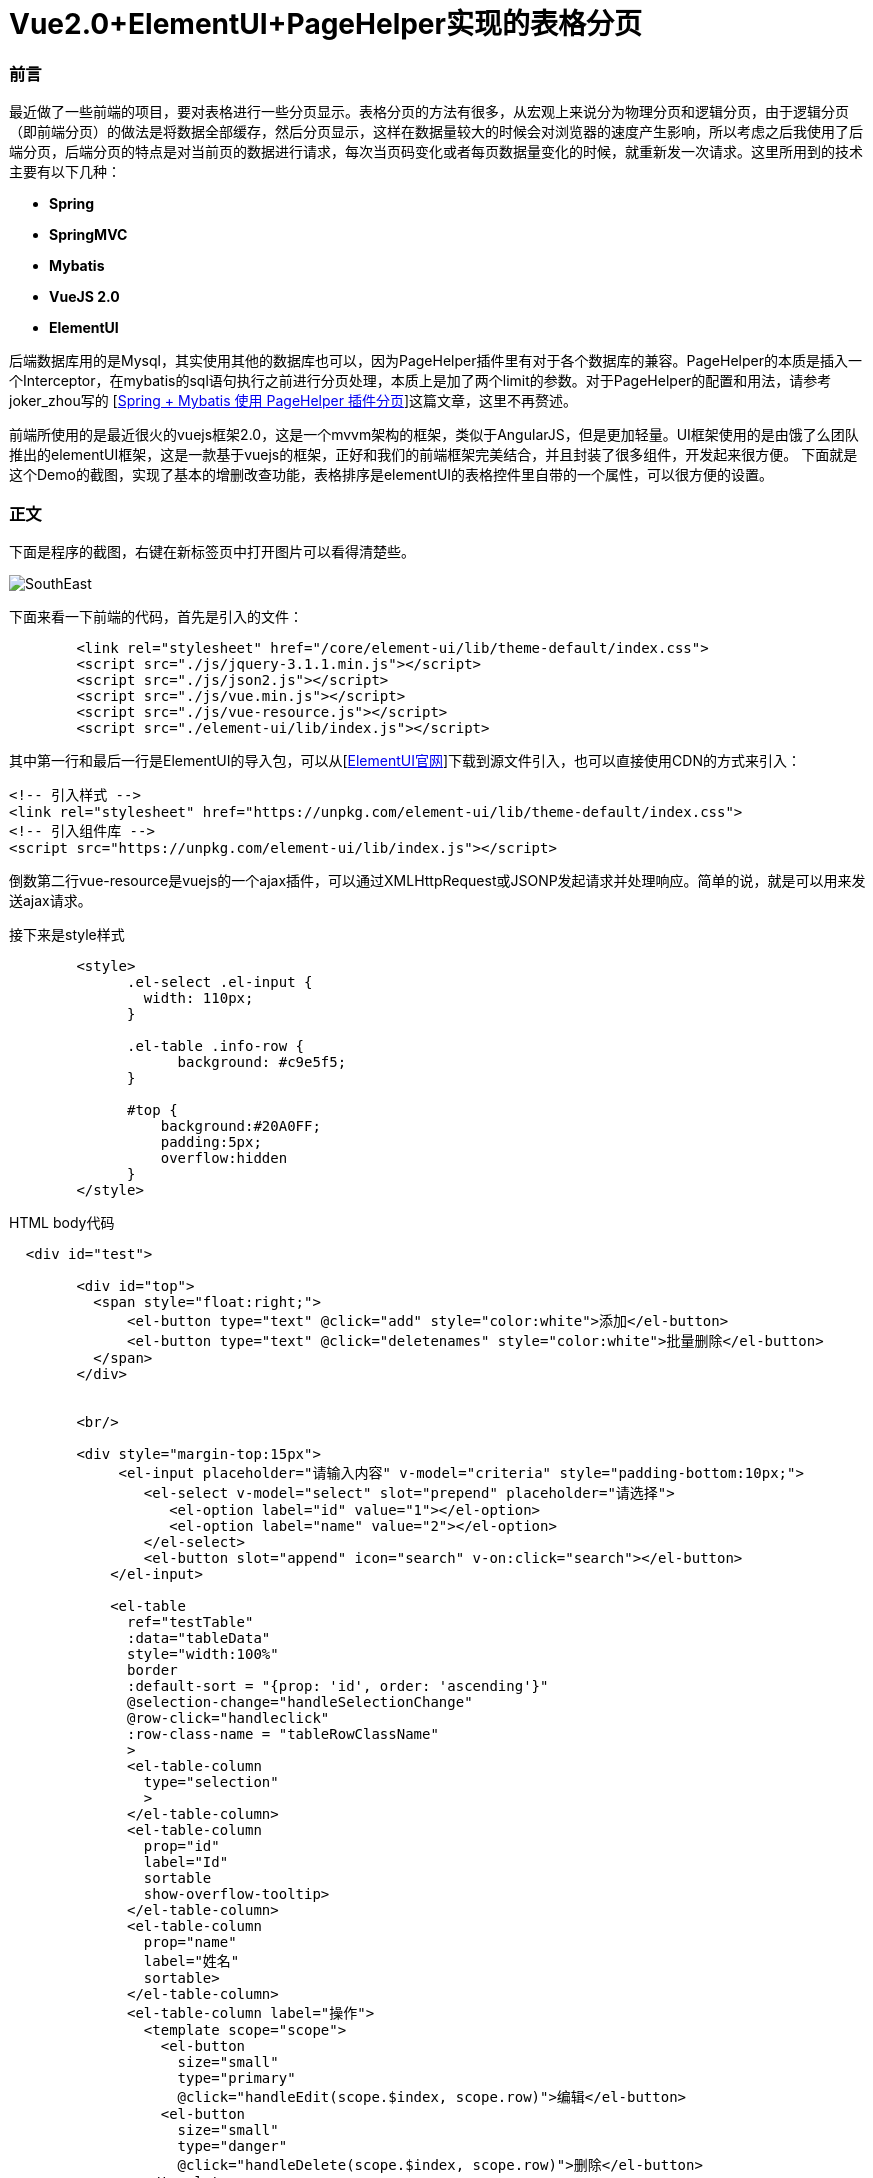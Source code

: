 # Vue2.0+ElementUI+PageHelper实现的表格分页

### 前言
最近做了一些前端的项目，要对表格进行一些分页显示。表格分页的方法有很多，从宏观上来说分为物理分页和逻辑分页，由于逻辑分页（即前端分页）的做法是将数据全部缓存，然后分页显示，这样在数据量较大的时候会对浏览器的速度产生影响，所以考虑之后我使用了后端分页，后端分页的特点是对当前页的数据进行请求，每次当页码变化或者每页数据量变化的时候，就重新发一次请求。这里所用到的技术主要有以下几种：

- **Spring**
- **SpringMVC**
- **Mybatis**
- **VueJS 2.0**
- **ElementUI**

后端数据库用的是Mysql，其实使用其他的数据库也可以，因为PageHelper插件里有对于各个数据库的兼容。PageHelper的本质是插入一个Interceptor，在mybatis的sql语句执行之前进行分页处理，本质上是加了两个limit的参数。对于PageHelper的配置和用法，请参考joker_zhou写的
[http://blog.csdn.net/joker_zhou/article/details/50418005[Spring + Mybatis 使用 PageHelper 插件分页]]这篇文章，这里不再赘述。

前端所使用的是最近很火的vuejs框架2.0，这是一个mvvm架构的框架，类似于AngularJS，但是更加轻量。UI框架使用的是由饿了么团队推出的elementUI框架，这是一款基于vuejs的框架，正好和我们的前端框架完美结合，并且封装了很多组件，开发起来很方便。
下面就是这个Demo的截图，实现了基本的增删改查功能，表格排序是elementUI的表格控件里自带的一个属性，可以很方便的设置。

### 正文
下面是程序的截图，右键在新标签页中打开图片可以看得清楚些。

image::http://img.blog.csdn.net/20170419115058079?watermark/2/text/aHR0cDovL2Jsb2cuY3Nkbi5uZXQvdTAxMjkwNzA0OQ==/font/5a6L5L2T/fontsize/400/fill/I0JBQkFCMA==/dissolve/70/gravity/SouthEast[]

下面来看一下前端的代码，首先是引入的文件：

```
	<link rel="stylesheet" href="/core/element-ui/lib/theme-default/index.css">
	<script src="./js/jquery-3.1.1.min.js"></script>
	<script src="./js/json2.js"></script>
	<script src="./js/vue.min.js"></script>  
	<script src="./js/vue-resource.js"></script>
	<script src="./element-ui/lib/index.js"></script>
```
其中第一行和最后一行是ElementUI的导入包，可以从[http://element.eleme.io/#/zh-CN/component/installation[ElementUI官网]]下载到源文件引入，也可以直接使用CDN的方式来引入：
```
<!-- 引入样式 -->
<link rel="stylesheet" href="https://unpkg.com/element-ui/lib/theme-default/index.css">
<!-- 引入组件库 -->
<script src="https://unpkg.com/element-ui/lib/index.js"></script>
```
倒数第二行vue-resource是vuejs的一个ajax插件，可以通过XMLHttpRequest或JSONP发起请求并处理响应。简单的说，就是可以用来发送ajax请求。

接下来是style样式

```
	<style>
              .el-select .el-input {
                width: 110px;
              }

              .el-table .info-row {
                    background: #c9e5f5;
              }	  

              #top {
                  background:#20A0FF;
                  padding:5px;
                  overflow:hidden
              }
	</style>
```

HTML body代码

```
  <div id="test">		        

        <div id="top">			
          <span style="float:right;">	
              <el-button type="text" @click="add" style="color:white">添加</el-button>	
              <el-button type="text" @click="deletenames" style="color:white">批量删除</el-button>		
          </span>						
        </div>	
		
		
	<br/>

        <div style="margin-top:15px">
             <el-input placeholder="请输入内容" v-model="criteria" style="padding-bottom:10px;">
                <el-select v-model="select" slot="prepend" placeholder="请选择">
                   <el-option label="id" value="1"></el-option>
                   <el-option label="name" value="2"></el-option>
                </el-select>
                <el-button slot="append" icon="search" v-on:click="search"></el-button>
            </el-input>  		

            <el-table
              ref="testTable"		  
              :data="tableData"
              style="width:100%"
              border
              :default-sort = "{prop: 'id', order: 'ascending'}"
              @selection-change="handleSelectionChange"	
              @row-click="handleclick"
              :row-class-name = "tableRowClassName"
              >
              <el-table-column
                type="selection"
                >
              </el-table-column>
              <el-table-column
                prop="id"
                label="Id"
                sortable
                show-overflow-tooltip>
              </el-table-column>
              <el-table-column
                prop="name"
                label="姓名"
                sortable>
              </el-table-column>
              <el-table-column label="操作">
                <template scope="scope">
                  <el-button
                    size="small"
                    type="primary"
                    @click="handleEdit(scope.$index, scope.row)">编辑</el-button>
                  <el-button
                    size="small"
                    type="danger"
                    @click="handleDelete(scope.$index, scope.row)">删除</el-button>
                </template>
              </el-table-column>
            </el-table>
		  
            <div align="center">
                <el-pagination
                    @size-change="handleSizeChange"
                    @current-change="handleCurrentChange"
                    :current-page="currentPage"
                    :page-sizes="[10, 20, 30, 40]"
                    :page-size="pagesize"
                    layout="total, sizes, prev, pager, next, jumper"
                    :total="totalCount">
                </el-pagination>
            </div>
      	</div> 
    </div>
	
    <footer align="center">
        <p>&copy; Vue.js 2.0 + ElementUI分页Demo</p>
    </footer>
    
```

接下来是比较重要的创建vue实例。这里使用ES5的写法。

```
  <script>
    var vue = new Vue({			
            el:"#test",
            data: {		  
                //表格当前页数据
                tableData: [],

                //多选数组
                multipleSelection: [],

                //请求的URL
                url:'newstu/querystudentbypage',

                //搜索条件
                criteria: '',

                //下拉菜单选项
                select: '',

                //默认每页数据量
                pagesize: 10,

                //默认高亮行数据id
                highlightId: -1,

                //当前页码
                currentPage: 1,

                //查询的页码
                start: 1,

                //默认数据总数
                totalCount: 1000,
            },

          methods: {

              //从服务器读取数据
              loadData: function(criteria, pageNum, pageSize){					
                this.$http.get(this.url,{parameter:criteria, pageNum:pageNum, pageSize:pageSize}).then(function(res){
                        this.tableData = res.data.pagestudentdata;
                        this.totalCount = res.data.number;
                    },function(){
                        console.log('failed');
                    });					
              },

              //多选响应
              handleSelectionChange: function(val) {
                  this.multipleSelection = val;
              },

              //点击行响应
              handleclick: function(row, event, column){
                  this.highlightId = row.id;
              },

              //编辑
              handleEdit: function(index, row) {
                  this.$prompt('请输入新名称', '提示', {
                        confirmButtonText: '确定',
                        cancelButtonText: '取消',
                      }).then(({ value }) => {
                          if(value==''||value==null)
                              return;
                          this.$http.post('newstu/update',{"id":row.id,"name":value},{emulateJSON: true}).then(function(res){
                              this.loadData(this.criteria, this.currentPage, this.pagesize);	        					
                          },function(){
                              console.log('failed');
                          });
                      }).catch(() => {

                  });
              },


              //单行删除
              handleDelete: function(index, row) {
                  var array = [];
                  array.push(row.id);
                  this.$http.post('newstu/delete',{"array":array},{emulateJSON: true}).then(function(res){
                      this.loadData(this.criteria, this.currentPage, this.pagesize);
                  },function(){
                      console.log('failed');
                  });
              },

              //搜索
              search: function(){
                  this.loadData(this.criteria, this.currentPage, this.pagesize);
              },

              //添加
              add: function(){
                      this.$prompt('请输入名称', '提示', {
                        confirmButtonText: '确定',
                        cancelButtonText: '取消',
                      }).then(({ value }) => {
                          if(value==''||value==null)
                              return;
                          this.$http.post('newstu/add',{"name":value},{emulateJSON: true}).then(function(res){
                              this.loadData(this.criteria, this.currentPage, this.pagesize);
                          },function(){
                              console.log('failed');
                          });
                      }).catch(() => {

                  });

              },

              //多项删除
              deletenames: function(){
                  if(this.multipleSelection.length==0)
                      return;
                  var array = [];
                  this.multipleSelection.forEach((item) => {
                      array.push(item.id);
                  })
                  this.$http.post('newstu/delete',{"array":array},{emulateJSON: true}).then(function(res){
                      this.loadData(this.criteria, this.currentPage, this.pagesize);
                  },function(){
                      console.log('failed');
                  });
              },

              //改变当前点击的行的class，高亮当前行
              tableRowClassName: function(row, index){
                 if(row.id == this.highlightId)
                 {
                    return 'info-row';
                 }
              },

              //每页显示数据量变更
              handleSizeChange: function(val) {
                  this.pagesize = val;
                  this.loadData(this.criteria, this.currentPage, this.pagesize);
              },

              //页码变更
              handleCurrentChange: function(val) {
                  this.currentPage = val;
                  this.loadData(this.criteria, this.currentPage, this.pagesize);
              },	      

          },	    


        });

          //载入数据
          vue.loadData(vue.criteria, vue.currentPage, vue.pagesize);
  </script>  
```

现在对上述代码进行一个简单的解释，tableData是表格当前页所显示的数据的数组，当网页加载出来后，首先执行loadData方法，criteria是当前的搜索条件，默认为空，第二个参数是当前页码，默认为第一页，第三个参数为偏移量，即想查询的数量，也就是当前每页所含有的数据量。当页码或每页数据量改变时都会以这些参数的新值作为参数重新调用这个方法。我们可以看一下Controller的代码：

```java
	@ResponseBody
	@RequestMapping(value = "/querystudentbypage", method = RequestMethod.GET)  
    public Map<String, Object> querystudentbypage(@RequestParam(value="parameter")String parameter, 
    		@RequestParam(value="pageNum")int pageNum, @RequestParam(value="pageSize")int pageSize) 
	{  
		Page<Student> page = iNewStudentService.selectStudents(parameter, pageNum, pageSize);
		Map<String, Object> map = new HashMap<String, Object>();
		map.put("pagestudentdata", page);
		map.put("number", page.getTotal());
		return map;
    } 
```

还有service的实现代码：

```java
	public Page<Student> selectStudents(String parameter, int pageNum, int pageSize)
	{
		Page<Student> page = PageHelper.startPage(pageNum, pageSize);
		newstudentMapper.selectStudents(parameter);
		return page;
	}
```

mybatis的代码

```
    <select id="selectStudents" resultMap="NewStudentResultMap">
    	select id,name from student where id=#{parameter} or name like CONCAT('%',#{parameter},'%')  
    </select>
```

注：为了代码的简便，这里对用户的输入进行了模糊处理，数据表中的id字段等于用户的输入或name字段包含了用户的输入都可以被查询出来。

从上面的service实现类和mabatis的代码中可以看出，**我们并没有手动去给sql语句加limit，而是在newstudentMapper.selectStudents(parameter);这句代码之前加入了Page<Student> page = PageHelper.startPage(pageNum, pageSize);这句代码就是对PageHelper的调用，不需要去管PageHelper如何去实现（实际是通过Interceptor），只需要这一句代码就可以做出物理分页。它会对紧跟在它后面的一个sql查询起作用，并且返回分页后的当页代码。**
Controller中的map我们可以看到put了两个值，一个是返回的List，另一个是数据总量。前端的表格控件会用到这个LIst，而分页控件会用到这个数据总量。**注意startPage的参数，第一个是想要请求的页码，第二个是请求页的数据量。这两个要与前端请求时发送的参数相对应。**

程序的其他基本功能包括添加、修改、删除、批量删除等，前端的代码都做了解释，后端也只是单纯的调数据库而已，这里就不再贴上后端的代码。

注：
表格行点击高亮功能在ElementUI的表格控件中通过添加highlight-current-row属性可以设置，不过高亮的颜色被封装到了css文件里。我这里没有用到这个属性，而是自定义了一个class的style，当点击某行时把自定义的style赋给当前行。如果对ElementUI本身的高亮颜色不满意又不想去改css文件的话，可以像文中这种方式自定义一个行点击响应。


### 写在最后的话
vuejs作为一个前端控件，在最近几年越来越受欢迎，它的社区很活跃，同时又有大量的开源项目库与之配套，详细列表请参考[http://mp.weixin.qq.com/s?__biz=MzAxODE2MjM1MA==&mid=2651551975&idx=1&sn=7eb0e564b8c451b9662e174913de303f&chksm=8025af26b75226300164df811736abe65dac6cb3597cea86a809c2352d2459a16068d4e00b13&mpshare=1&scene=1&srcid=0414nRm1dVPE7iutDEJt0SDJ#rd[Vue 开源项目库汇总]]。如果将vuejs与开源库整合使用，将大大提升前端开发效率，尤其是对于像我这样对前端并不是很熟悉的后端工程师，也是可以对照着官网上面的教程和例子进行前端开发。如果使用ES6的写法，那么模块化会更加轻松。

ElementUI也是一套很不错的组件库，对于我们经常用到的表格、表单、时间日期选择器等常用组件都有着很好的封装和接口。

PageHelper作为一个国人写的mybatis分页插件，有着相当不错的表现，并且支持当前所有的主流数据库，使用起来也很方便。

前端开发所需要学习的东西并不比后端开发少多少，而且更需要一个经验的积累，在此记录一下学习前端开发的历程。
